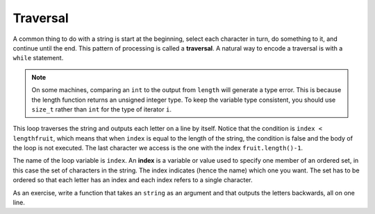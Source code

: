 Traversal
---------
.. index::
   single: traversal

A common thing to do with a string is start at the beginning, select
each character in turn, do something to it, and continue until the end.
This pattern of processing is called a **traversal**. A natural way to
encode a traversal is with a ``while`` statement.

.. note::
   On some machines, comparing an ``int`` to the output from ``length``
   will generate a type error.  This is because the length function
   returns an unsigned integer type. To keep the variable type consistent,
   you should use ``size_t`` rather than ``int`` for the
   type of iterator ``i``.

.. activecode:: traversal_AC_1
  :language: cpp
  :caption: Accessing a string character

  The active code below outputs each letter of string ``fruit``
  using a while loop.
  ~~~~
  #include <string>
  #include <iostream>
  using namespace std;

  int main() {
      size_t index = 0;
      string fruit = "apple";
      while (index < fruit.lenght()) {
          char letter = fruit[index];
          cout << letter << endl;
          index = index + 1;
      }
  }

This loop traverses the string and outputs each letter on a line by
itself. Notice that the condition is ``index < lengthfruit``, which
means that when ``index`` is equal to the length of the string, the
condition is false and the body of the loop is not executed. The last
character we access is the one with the index ``fruit.length()-1``.

.. index::
   single: index

The name of the loop variable is ``index``. An **index** is a variable
or value used to specify one member of an ordered set, in this case the
set of characters in the string. The index indicates (hence the name)
which one you want. The set has to be ordered so that each letter has an
index and each index refers to a single character.

As an exercise, write a function that takes an ``string`` as an argument
and that outputs the letters backwards, all on one line.

.. activecode:: traversal_AC_2 
   :language: cpp

   Try writing the ``reverseWord`` function in the commented section
   of the active code below. If done correctly, the program should output "hello"
   backwards. If you get stuck, you can reveal the extra problem at the end for help. 
   ~~~~
   #include <iostream>
   using namespace std;

   void reverseWord (string word) {
       // ``reverseWord`` should take the letters of ``word``
       // and output them in reverse.
   }

   int main() {
       reverseWord("hello");
   }

.. reveal:: 7_5_1
   :showtitle: Reveal Problem
   :hidetitle: Hide Problem

   .. parsonsprob:: traversal_1
      :numbered: left
      :adaptive:
   
      Let's write the code for the ``reverseWord`` function. ``reverseWord``
      should take a string as a parameter and output the letters backwards.
      -----
      void reverseWord (string input) {
      =====
        size_t count = 0;
        size_t index = input.length() - 1;
      =====
        size_t count = 0;
        size_t index = input.length();  #paired
      =====
        while (count < input.length()) {
      =====
        while (count <= input.length() ) { #paired
      =====
          cout << input[index];
      =====
          index = index - 1;
          count = count + 1;
        }
      }
      =====
          index = index + 1;
          count = count + 1;
        }
      } #distractor

.. mchoice:: traversal_2
   :practice: T
   :answer_a: 0
   :answer_b: 1
   :answer_c: 2
   :correct: b
   :feedback_a: i goes through the odd numbers starting at 1.
   :feedback_b: Yes, i goes through the odd numbers starting at 1.  o is at position 1 and 8.
   :feedback_c: There are 2 o characters but idx does not take on the correct index values for both.


   How many times is the letter o printed by the following statements?

   .. code-block:: cpp

      string s = "coding rocks";
      size_t i = 1;
      while (i < s.length()) {
        cout << s[i] << endl;
        i = i + 2;
      }

.. mchoice:: traversal_3
   :practice: T 
   :answer_a: e e n r 1
   :answer_b: e e e e e
   :answer_c: e e n r
   :correct: a
   :feedback_a: Correct! the values of index are 0 0 1 3 6. After this while loop ends.
   :feedback_b: We are updating the value of of <code>index</code>. Not doing so would make it an infinte loop! 
   :feedback_c: Recalculate the values of <code>index</code> at each stage and consider which ones are &lt 7. 


   What is printed when the code is run?

   .. code-block:: cpp

      string truth = "engr101";
      size_t index = 0;
      int counter = 0;
      while (index < truth.length()) {
        cout << truth[index] << " ";
        index = index + counter;
        counter = counter + 1;
      }
